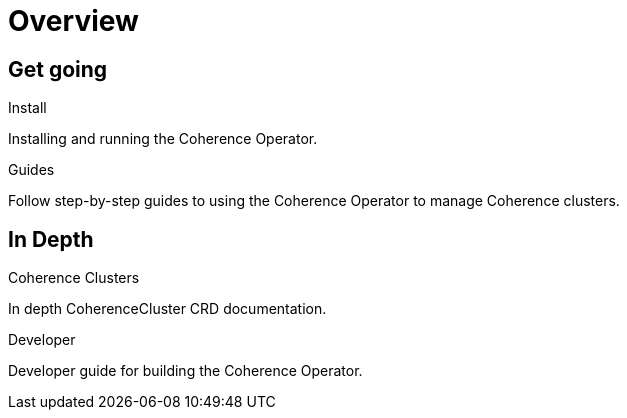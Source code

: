 ///////////////////////////////////////////////////////////////////////////////

    Copyright (c) 2019 Oracle and/or its affiliates. All rights reserved.

    Licensed under the Apache License, Version 2.0 (the "License");
    you may not use this file except in compliance with the License.
    You may obtain a copy of the License at

        http://www.apache.org/licenses/LICENSE-2.0

    Unless required by applicable law or agreed to in writing, software
    distributed under the License is distributed on an "AS IS" BASIS,
    WITHOUT WARRANTIES OR CONDITIONS OF ANY KIND, either express or implied.
    See the License for the specific language governing permissions and
    limitations under the License.

///////////////////////////////////////////////////////////////////////////////

= Overview
:description: Coherence Operator documentation
:keywords: oracle coherence, kubernetes, operator, documentation

== Get going

[PILLARS]
====
[CARD]
.Install
[icon=settings,link=install/01_introduction.adoc]
--
Installing and running the Coherence Operator.
--

[CARD]
.Guides
[icon=explore,link=guides/01_overview.adoc]
--
Follow step-by-step guides to using the Coherence Operator to manage Coherence clusters.
--
====


== In Depth

[PILLARS]
====

[CARD]
.Coherence Clusters
[icon=widgets,link=clusters/01_introduction.adoc]
--
In depth CoherenceCluster CRD documentation.
--

[CARD]
.Developer
[icon=build,link=developer/01_introduction.adoc]
--
Developer guide for building the Coherence Operator.
--
====
